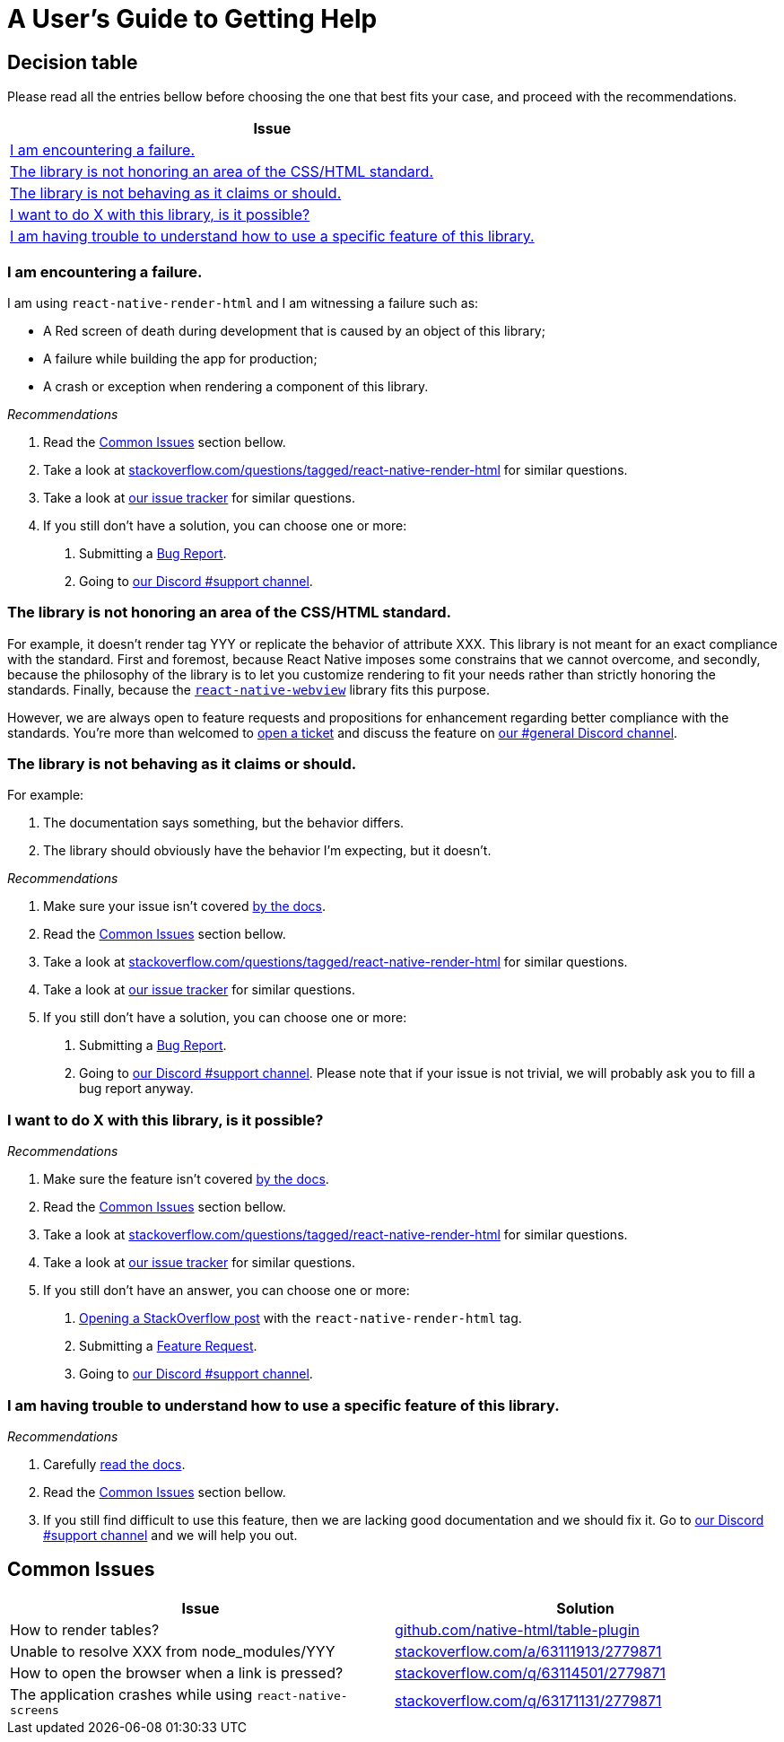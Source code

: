 :hide-uri-scheme:
ifdef::env-github[]
:tip-caption: :bulb:
:note-caption: :information_source:
:important-caption: :heavy_exclamation_mark:
:caution-caption: :fire:
:warning-caption: :warning:
endif::[]

= A User's Guide to Getting Help

== Decision table

Please read all the entries bellow before choosing the one that best fits your
case, and proceed with the recommendations.

[col=1*,options=header,frame=topbot]]
|===
|Issue
|<<failure>>
|<<standard>>
|<<misbehavior>>
|<<feature>>
|<<understand>>
|===

[[failure]]
=== I am encountering a failure.

I am using `react-native-render-html` and I am witnessing a failure such as:

- A Red screen of death during development that is caused by an object of this library;
- A failure while building the app for production;
- A crash or exception when rendering a component of this library.

[sidebar]
.__Recommendations__
--
1. Read the <<common-issues>> section bellow.
2. Take a look at
https://stackoverflow.com/questions/tagged/react-native-render-html for similar
questions.
3. Take a look at
https://github.com/archriss/react-native-render-html/issues[our issue tracker]
for similar questions.
4. If you still don't have a solution, you can choose one or more:
+
A. Submitting a <<CONTRIBUTING.adoc#tickets,Bug Report>>.
B. Going to https://discord.gg/dbEMMJM[our Discord #support channel].
--

[[standard]]
=== The library is not honoring an area of the CSS/HTML standard.

For example, it doesn't render tag YYY or replicate the behavior of attribute
XXX. This library is not meant for an exact compliance with the standard. First
and foremost, because React Native imposes some constrains that we cannot
overcome, and secondly, because the philosophy of the library is to let you
customize rendering to fit your needs rather than strictly honoring the
standards. Finally, because the https://github.com/react-native-community/react-native-webview[`react-native-webview`] library fits this purpose.

However, we are always open to feature requests and propositions for
enhancement regarding better compliance with the standards. You're more than
welcomed to <<CONTRIBUTING.adoc#tickets,open a 
ticket>> and discuss the feature on https://discord.gg/dbEMMJM[our #general
Discord channel].

[[misbehavior]]
=== The library is not behaving as it claims or should.

For example:

A. The documentation says something, but the behavior differs.
B. The library should obviously have the behavior I'm expecting, but it
doesn't.

[sidebar]
.__Recommendations__
--
1. Make sure your issue isn't covered
https://github.com/archriss/react-native-render-html/blob/master/README.md[by
the docs].
2. Read the <<common-issues>> section bellow.
3. Take a look at
https://stackoverflow.com/questions/tagged/react-native-render-html for similar
questions.
4. Take a look at
https://github.com/archriss/react-native-render-html/issues[our issue tracker]
for similar questions.
5. If you still don't have a solution, you can choose one or more:
+
A. Submitting a <<CONTRIBUTING.adoc#tickets,Bug Report>>.
B. Going to https://discord.gg/dbEMMJM[our Discord #support channel]. Please
note that if your issue is not trivial, we will probably ask you to fill a bug
report anyway.
--

[[feature]]
=== I want to do X with this library, is it possible?

[sidebar]
.__Recommendations__
--
1. Make sure the feature isn't covered
https://github.com/archriss/react-native-render-html/blob/master/README.md[by
the docs].
2. Read the <<common-issues>> section bellow.
3. Take a look at
https://stackoverflow.com/questions/tagged/react-native-render-html for similar
questions.
4. Take a look at
https://github.com/archriss/react-native-render-html/issues[our issue tracker]
for similar questions.
5. If you still don't have an answer, you can choose one or more:
+
A. https://stackoverflow.com/questions/ask[Opening a StackOverflow post] with the
`react-native-render-html` tag.
B. Submitting a <<CONTRIBUTING.adoc#features,Feature Request>>.
C. Going to https://discord.gg/dbEMMJM[our Discord #support channel].
--

[[understand]]
=== I am having trouble to understand how to use a specific feature of this library.

[sidebar]
.__Recommendations__
--
1. Carefully
https://github.com/archriss/react-native-render-html/blob/master/README.md[read
the docs].
2. Read the <<common-issues>> section bellow.
3. If you still find difficult to use this feature, then we are lacking good
documentation and we should fix it. Go to https://discord.gg/dbEMMJM[our
Discord #support channel] and we will help you out.
--

[[common-issues]]
== Common Issues

[cols=2*,options=header,frame=topbot]
|===
|Issue
|Solution

|How to render tables?
|https://github.com/native-html/table-plugin

|Unable to resolve XXX from node_modules/YYY
|https://stackoverflow.com/a/63111913/2779871

|How to open the browser when a link is pressed?
|https://stackoverflow.com/q/63114501/2779871

|The application crashes while using `react-native-screens`
|https://stackoverflow.com/q/63171131/2779871
|===